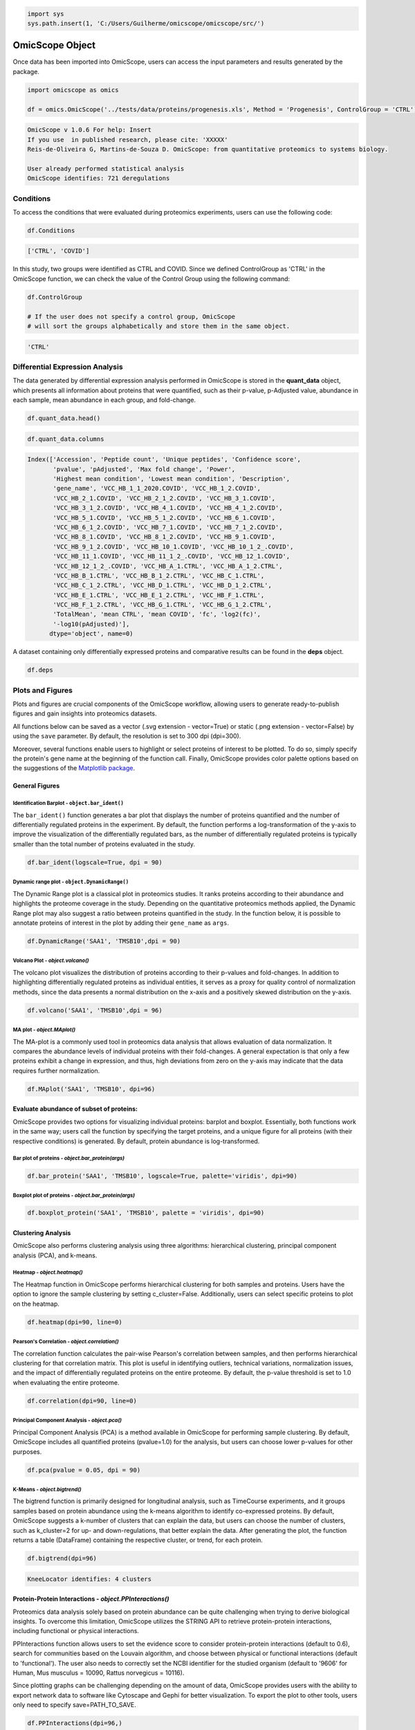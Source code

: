 
.. code-block:: python

   import sys
   sys.path.insert(1, 'C:/Users/Guilherme/omicscope/omicscope/src/')

OmicScope Object
================

Once data has been imported into OmicScope, users can access the input parameters and results generated by the package.

.. code-block:: python

   import omicscope as omics

   df = omics.OmicScope('../tests/data/proteins/progenesis.xls', Method = 'Progenesis', ControlGroup = 'CTRL')

.. code-block::

   OmicScope v 1.0.6 For help: Insert
   If you use  in published research, please cite: 'XXXXX'
   Reis-de-Oliveira G, Martins-de-Souza D. OmicScope: from quantitative proteomics to systems biology.

   User already performed statistical analysis
   OmicScope identifies: 721 deregulations



Conditions
----------

To access the conditions that were evaluated during proteomics experiments, users can use the following code:

.. code-block:: python

   df.Conditions

.. code-block::

   ['CTRL', 'COVID']




In this study, two groups were identified as CTRL and COVID. Since we defined ControlGroup as 'CTRL' in the OmicScope function, we can check the value of the Control Group using the following command:

.. code-block:: python

   df.ControlGroup

   # If the user does not specify a control group, OmicScope 
   # will sort the groups alphabetically and store them in the same object.

.. code-block::

   'CTRL'




Differential Expression Analysis
--------------------------------

The data generated by differential expression analysis performed in OmicScope is stored in the **quant_data** object, which presents all information about proteins that were quantified, such as their p-value, p-Adjusted value, abundance in each sample, mean abundance in each group, and fold-change. 

.. code-block:: python

   df.quant_data.head()


.. raw:: html

   <div>
   <style scoped>
       .dataframe tbody tr th:only-of-type {
           vertical-align: middle;
       }

       .dataframe tbody tr th {
           vertical-align: top;
       }

       .dataframe thead th {
           text-align: right;
       }
   </style>
   <table border="1" class="dataframe">
     <thead>
       <tr style="text-align: right;">
         <th></th>
         <th>Accession</th>
         <th>Peptide count</th>
         <th>Unique peptides</th>
         <th>Confidence score</th>
         <th>pvalue</th>
         <th>pAdjusted</th>
         <th>Max fold change</th>
         <th>Power</th>
         <th>Highest mean condition</th>
         <th>Lowest mean condition</th>
         <th>...</th>
         <th>VCC_HB_F_1.CTRL</th>
         <th>VCC_HB_F_1_2.CTRL</th>
         <th>VCC_HB_G_1.CTRL</th>
         <th>VCC_HB_G_1_2.CTRL</th>
         <th>TotalMean</th>
         <th>mean CTRL</th>
         <th>mean COVID</th>
         <th>fc</th>
         <th>log2(fc)</th>
         <th>-log10(pAdjusted)</th>
       </tr>
     </thead>
     <tbody>
       <tr>
         <th>0</th>
         <td>P0DJI8</td>
         <td>1</td>
         <td>1</td>
         <td>6.8809</td>
         <td>0.000000e+00</td>
         <td>0.000000</td>
         <td>2.192654</td>
         <td>1.000000</td>
         <td>COVID</td>
         <td>CTRL</td>
         <td>...</td>
         <td>12731.691404</td>
         <td>13233.853968</td>
         <td>15059.764993</td>
         <td>12423.510364</td>
         <td>2.387711e+04</td>
         <td>13618.731398</td>
         <td>2.986117e+04</td>
         <td>2.192654</td>
         <td>1.132678</td>
         <td>inf</td>
       </tr>
       <tr>
         <th>1</th>
         <td>P63313</td>
         <td>2</td>
         <td>0</td>
         <td>24.1939</td>
         <td>0.000000e+00</td>
         <td>0.000000</td>
         <td>3.823799</td>
         <td>1.000000</td>
         <td>COVID</td>
         <td>CTRL</td>
         <td>...</td>
         <td>17326.752285</td>
         <td>20652.845491</td>
         <td>14966.798526</td>
         <td>13492.881514</td>
         <td>4.194799e+04</td>
         <td>15070.491165</td>
         <td>5.762653e+04</td>
         <td>3.823799</td>
         <td>1.935007</td>
         <td>inf</td>
       </tr>
       <tr>
         <th>2</th>
         <td>P03886</td>
         <td>3</td>
         <td>0</td>
         <td>24.0213</td>
         <td>1.299387e-07</td>
         <td>0.000041</td>
         <td>1.386199</td>
         <td>0.999998</td>
         <td>CTRL</td>
         <td>COVID</td>
         <td>...</td>
         <td>122412.705135</td>
         <td>115490.657307</td>
         <td>136493.069796</td>
         <td>143254.473213</td>
         <td>9.672463e+04</td>
         <td>117378.518567</td>
         <td>8.467654e+04</td>
         <td>0.721397</td>
         <td>-0.471134</td>
         <td>4.390512</td>
       </tr>
       <tr>
         <th>3</th>
         <td>Q9BSM1</td>
         <td>2</td>
         <td>2</td>
         <td>12.2670</td>
         <td>5.516988e-07</td>
         <td>0.000105</td>
         <td>1.726615</td>
         <td>0.999984</td>
         <td>COVID</td>
         <td>CTRL</td>
         <td>...</td>
         <td>16792.299671</td>
         <td>17921.537559</td>
         <td>21259.563932</td>
         <td>23265.526938</td>
         <td>3.388698e+04</td>
         <td>23227.525099</td>
         <td>4.010499e+04</td>
         <td>1.726615</td>
         <td>0.787946</td>
         <td>3.979791</td>
       </tr>
       <tr>
         <th>4</th>
         <td>O94819</td>
         <td>32</td>
         <td>16</td>
         <td>190.5708</td>
         <td>5.575815e-07</td>
         <td>0.000105</td>
         <td>1.245223</td>
         <td>0.999984</td>
         <td>COVID</td>
         <td>CTRL</td>
         <td>...</td>
         <td>770950.278605</td>
         <td>798518.655465</td>
         <td>847853.002726</td>
         <td>836297.424534</td>
         <td>1.025731e+06</td>
         <td>888172.927691</td>
         <td>1.105973e+06</td>
         <td>1.245223</td>
         <td>0.316404</td>
         <td>3.979791</td>
       </tr>
     </tbody>
   </table>
   <p>5 rows × 56 columns</p>
   </div>


.. code-block:: python

   df.quant_data.columns

.. code-block::

   Index(['Accession', 'Peptide count', 'Unique peptides', 'Confidence score',
          'pvalue', 'pAdjusted', 'Max fold change', 'Power',
          'Highest mean condition', 'Lowest mean condition', 'Description',
          'gene_name', 'VCC_HB_1_1_2020.COVID', 'VCC_HB_1_2.COVID',
          'VCC_HB_2_1.COVID', 'VCC_HB_2_1_2.COVID', 'VCC_HB_3_1.COVID',
          'VCC_HB_3_1_2.COVID', 'VCC_HB_4_1.COVID', 'VCC_HB_4_1_2.COVID',
          'VCC_HB_5_1.COVID', 'VCC_HB_5_1_2.COVID', 'VCC_HB_6_1.COVID',
          'VCC_HB_6_1_2.COVID', 'VCC_HB_7_1.COVID', 'VCC_HB_7_1_2.COVID',
          'VCC_HB_8_1.COVID', 'VCC_HB_8_1_2.COVID', 'VCC_HB_9_1.COVID',
          'VCC_HB_9_1_2.COVID', 'VCC_HB_10_1.COVID', 'VCC_HB_10_1_2_.COVID',
          'VCC_HB_11_1.COVID', 'VCC_HB_11_1_2_.COVID', 'VCC_HB_12_1.COVID',
          'VCC_HB_12_1_2_.COVID', 'VCC_HB_A_1.CTRL', 'VCC_HB_A_1_2.CTRL',
          'VCC_HB_B_1.CTRL', 'VCC_HB_B_1_2.CTRL', 'VCC_HB_C_1.CTRL',
          'VCC_HB_C_1_2.CTRL', 'VCC_HB_D_1.CTRL', 'VCC_HB_D_1_2.CTRL',
          'VCC_HB_E_1.CTRL', 'VCC_HB_E_1_2.CTRL', 'VCC_HB_F_1.CTRL',
          'VCC_HB_F_1_2.CTRL', 'VCC_HB_G_1.CTRL', 'VCC_HB_G_1_2.CTRL',
          'TotalMean', 'mean CTRL', 'mean COVID', 'fc', 'log2(fc)',
          '-log10(pAdjusted)'],
         dtype='object', name=0)




A dataset containing only differentially expressed proteins and comparative results can be found in the **deps** object.

.. code-block:: python

   df.deps


.. raw:: html

   <div>
   <style scoped>
       .dataframe tbody tr th:only-of-type {
           vertical-align: middle;
       }

       .dataframe tbody tr th {
           vertical-align: top;
       }

       .dataframe thead th {
           text-align: right;
       }
   </style>
   <table border="1" class="dataframe">
     <thead>
       <tr style="text-align: right;">
         <th></th>
         <th>gene_name</th>
         <th>Accession</th>
         <th>pAdjusted</th>
         <th>-log10(pAdjusted)</th>
         <th>log2(fc)</th>
       </tr>
     </thead>
     <tbody>
       <tr>
         <th>0</th>
         <td>SAA1</td>
         <td>P0DJI8</td>
         <td>0.000000</td>
         <td>inf</td>
         <td>1.132678</td>
       </tr>
       <tr>
         <th>1</th>
         <td>TMSB10</td>
         <td>P63313</td>
         <td>0.000000</td>
         <td>inf</td>
         <td>1.935007</td>
       </tr>
       <tr>
         <th>2</th>
         <td>MT-ND1</td>
         <td>P03886</td>
         <td>0.000041</td>
         <td>4.390512</td>
         <td>-0.471134</td>
       </tr>
       <tr>
         <th>3</th>
         <td>PCGF1</td>
         <td>Q9BSM1</td>
         <td>0.000105</td>
         <td>3.979791</td>
         <td>0.787946</td>
       </tr>
       <tr>
         <th>4</th>
         <td>KBTBD11</td>
         <td>O94819</td>
         <td>0.000105</td>
         <td>3.979791</td>
         <td>0.316404</td>
       </tr>
       <tr>
         <th>...</th>
         <td>...</td>
         <td>...</td>
         <td>...</td>
         <td>...</td>
         <td>...</td>
       </tr>
       <tr>
         <th>730</th>
         <td>NDUFAF4</td>
         <td>Q9P032</td>
         <td>0.049305</td>
         <td>1.307110</td>
         <td>-0.309369</td>
       </tr>
       <tr>
         <th>731</th>
         <td>HPCAL1</td>
         <td>P37235</td>
         <td>0.049335</td>
         <td>1.306847</td>
         <td>0.273795</td>
       </tr>
       <tr>
         <th>732</th>
         <td>METTL7A</td>
         <td>Q9H8H3</td>
         <td>0.049393</td>
         <td>1.306333</td>
         <td>0.432424</td>
       </tr>
       <tr>
         <th>733</th>
         <td>NDEL1</td>
         <td>Q9GZM8</td>
         <td>0.049710</td>
         <td>1.303558</td>
         <td>0.191609</td>
       </tr>
       <tr>
         <th>734</th>
         <td>TKFC</td>
         <td>Q3LXA3</td>
         <td>0.049777</td>
         <td>1.302972</td>
         <td>0.248767</td>
       </tr>
     </tbody>
   </table>
   <p>721 rows × 5 columns</p>
   </div>


Plots and Figures
-----------------

Plots and figures are crucial components of the OmicScope workflow, allowing users to generate ready-to-publish figures and gain insights into proteomics datasets.

All functions below can be saved as a vector (.svg extension - vector=True) or static (.png extension - vector=False) by using the ``save`` parameter. By default, the resolution is set to 300 dpi (dpi=300).

Moreover, several functions enable users to highlight or select proteins of interest to be plotted. To do so, simply specify the protein's gene name at the beginning of the function call. Finally, OmicScope provides color palette options based on the suggestions of the `Matplotlib package <https://matplotlib.org/stable/tutorials/colors/colormaps.html>`_.

General Figures
^^^^^^^^^^^^^^^

Identification Barplot - ``object.bar_ident()``
~~~~~~~~~~~~~~~~~~~~~~~~~~~~~~~~~~~~~~~~~~~~~~~~~~~

The ``bar_ident()`` function generates a bar plot that displays the number of proteins quantified and the number of differentially regulated proteins in the experiment. By default, the function performs a log-transformation of the y-axis to improve the visualization of the differentially regulated bars, as the number of differentially regulated proteins is typically smaller than the total number of proteins evaluated in the study.

.. code-block:: python

   df.bar_ident(logscale=True, dpi = 90)


.. image:: omicscope_files/omicscope_15_0.png
   :alt: png



Dynamic range plot - ``object.DynamicRange()``
~~~~~~~~~~~~~~~~~~~~~~~~~~~~~~~~~~~~~~~~~~~~~~~~~~

The Dynamic Range plot is a classical plot in proteomics studies. It ranks proteins according to their abundance and highlights the proteome coverage in the study. Depending on the quantitative proteomics methods applied, the Dynamic Range plot may also suggest a ratio between proteins quantified in the study. In the function below, it is possible to annotate proteins of interest in the plot by adding their ``gene_name`` as ``args``.

.. code-block:: python

   df.DynamicRange('SAA1', 'TMSB10',dpi = 90)


.. image:: omicscope_files/omicscope_17_0.png
   :alt: png


Volcano Plot - *object.volcano()*
~~~~~~~~~~~~~~~~~~~~~~~~~~~~~~~~~~~~~

The volcano plot visualizes the distribution of proteins according to their p-values and fold-changes. In addition to highlighting differentially regulated proteins as individual entities, it serves as a proxy for quality control of normalization methods, since the data presents a normal distribution on the x-axis and a positively skewed distribution on the y-axis.

.. code-block:: python

   df.volcano('SAA1', 'TMSB10',dpi = 96)


.. image:: omicscope_files/omicscope_19_0.png
   :alt: png


MA plot - *object.MAplot()*
~~~~~~~~~~~~~~~~~~~~~~~~~~~~~~~

The MA-plot is a commonly used tool in proteomics data analysis that allows evaluation of data normalization. It compares the abundance levels of individual proteins with their fold-changes. A general expectation is that only a few proteins exhibit a change in expression, and thus, high deviations from zero on the y-axis may indicate that the data requires further normalization.

.. code-block:: python

   df.MAplot('SAA1', 'TMSB10', dpi=96)


.. image:: omicscope_files/omicscope_21_0.png
   :alt: png


Evaluate abundance of subset of proteins:
^^^^^^^^^^^^^^^^^^^^^^^^^^^^^^^^^^^^^^^^^

OmicScope provides two options for visualizing individual proteins: barplot and boxplot. Essentially, both functions work in the same way; users call the function by specifying the target proteins, and a unique figure for all proteins (with their respective conditions) is generated. By default, protein abundance is log-transformed.

Bar plot of proteins - *object.bar_protein(args)*
~~~~~~~~~~~~~~~~~~~~~~~~~~~~~~~~~~~~~~~~~~~~~~~~~~~~~

.. code-block:: python

   df.bar_protein('SAA1', 'TMSB10', logscale=True, palette='viridis', dpi=90)


.. image:: omicscope_files/omicscope_23_0.png
   :alt: png


Boxplot plot of proteins - *object.bar_protein(args)*
~~~~~~~~~~~~~~~~~~~~~~~~~~~~~~~~~~~~~~~~~~~~~~~~~~~~~~~~~

.. code-block:: python

   df.boxplot_protein('SAA1', 'TMSB10', palette = 'viridis', dpi=90)


.. image:: omicscope_files/omicscope_25_0.png
   :alt: png


Clustering Analysis
^^^^^^^^^^^^^^^^^^^

OmicScope also performs clustering analysis using three algorithms: hierarchical clustering, principal component analysis (PCA), and k-means. 

Heatmap - *object.heatmap()*
~~~~~~~~~~~~~~~~~~~~~~~~~~~~~~~~

The Heatmap function in OmicScope performs hierarchical clustering for both samples and proteins. Users have the option to ignore the sample clustering by setting c_cluster=False. Additionally, users can select specific proteins to plot on the heatmap.

.. code-block:: python

   df.heatmap(dpi=90, line=0)


.. image:: omicscope_files/omicscope_28_0.png
   :alt: png


Pearson's Correlation - *object.correlation()*
~~~~~~~~~~~~~~~~~~~~~~~~~~~~~~~~~~~~~~~~~~~~~~~~~~

The correlation function calculates the pair-wise Pearson's correlation between samples, and then performs hierarchical clustering for that correlation matrix. This plot is useful in identifying outliers, technical variations, normalization issues, and the impact of differentially regulated proteins on the entire proteome. By default, the p-value threshold is set to 1.0 when evaluating the entire proteome.

.. code-block:: python

   df.correlation(dpi=90, line=0)


.. image:: omicscope_files/omicscope_30_0.png
   :alt: png


Principal Component Analysis - *object.pca()*
~~~~~~~~~~~~~~~~~~~~~~~~~~~~~~~~~~~~~~~~~~~~~~~~~

Principal Component Analysis (PCA) is a method available in OmicScope for performing sample clustering. By default, OmicScope includes all quantified proteins (pvalue=1.0) for the analysis, but users can choose lower p-values for other purposes.

.. code-block:: python

   df.pca(pvalue = 0.05, dpi = 90)


.. image:: omicscope_files/omicscope_32_0.png
   :alt: png


K-Means - *object.bigtrend()*
~~~~~~~~~~~~~~~~~~~~~~~~~~~~~~~~~

The bigtrend function is primarily designed for longitudinal analysis, such as TimeCourse experiments, and it groups samples based on protein abundance using the k-means algorithm to identify co-expressed proteins. By default, OmicScope suggests a k-number of clusters that can explain the data, but users can choose the number of clusters, such as k_cluster=2 for up- and down-regulations, that better explain the data. After generating the plot, the function returns a table (DataFrame) containing the respective cluster, or trend, for each protein.

.. code-block:: python

   df.bigtrend(dpi=96)

.. code-block::

   KneeLocator identifies: 4 clusters






.. image:: omicscope_files/omicscope_34_1.png
   :alt: png



.. raw:: html

   <div>
   <style scoped>
       .dataframe tbody tr th:only-of-type {
           vertical-align: middle;
       }

       .dataframe tbody tr th {
           vertical-align: top;
       }

       .dataframe thead th {
           text-align: right;
       }
   </style>
   <table border="1" class="dataframe">
     <thead>
       <tr style="text-align: right;">
         <th></th>
         <th>Accession</th>
         <th>cluster</th>
         <th>sample</th>
         <th>value</th>
         <th>Condition</th>
         <th>gene_name</th>
       </tr>
     </thead>
     <tbody>
       <tr>
         <th>0</th>
         <td>P0DJI8</td>
         <td>1</td>
         <td>COVID-1</td>
         <td>0.708253</td>
         <td>COVID</td>
         <td>SAA1</td>
       </tr>
       <tr>
         <th>1</th>
         <td>P63313</td>
         <td>1</td>
         <td>COVID-1</td>
         <td>1.073007</td>
         <td>COVID</td>
         <td>TMSB10</td>
       </tr>
       <tr>
         <th>2</th>
         <td>P03886</td>
         <td>0</td>
         <td>COVID-1</td>
         <td>0.296643</td>
         <td>COVID</td>
         <td>MT-ND1</td>
       </tr>
       <tr>
         <th>3</th>
         <td>Q9BSM1</td>
         <td>2</td>
         <td>COVID-1</td>
         <td>-0.565035</td>
         <td>COVID</td>
         <td>PCGF1</td>
       </tr>
       <tr>
         <th>4</th>
         <td>O94819</td>
         <td>2</td>
         <td>COVID-1</td>
         <td>0.030960</td>
         <td>COVID</td>
         <td>KBTBD11</td>
       </tr>
       <tr>
         <th>...</th>
         <td>...</td>
         <td>...</td>
         <td>...</td>
         <td>...</td>
         <td>...</td>
         <td>...</td>
       </tr>
       <tr>
         <th>27393</th>
         <td>Q9P032</td>
         <td>0</td>
         <td>CTRL-14</td>
         <td>1.395631</td>
         <td>CTRL</td>
         <td>NDUFAF4</td>
       </tr>
       <tr>
         <th>27394</th>
         <td>P37235</td>
         <td>3</td>
         <td>CTRL-14</td>
         <td>-0.317758</td>
         <td>CTRL</td>
         <td>HPCAL1</td>
       </tr>
       <tr>
         <th>27395</th>
         <td>Q9H8H3</td>
         <td>2</td>
         <td>CTRL-14</td>
         <td>-0.827069</td>
         <td>CTRL</td>
         <td>METTL7A</td>
       </tr>
       <tr>
         <th>27396</th>
         <td>Q9GZM8</td>
         <td>1</td>
         <td>CTRL-14</td>
         <td>-0.758909</td>
         <td>CTRL</td>
         <td>NDEL1</td>
       </tr>
       <tr>
         <th>27397</th>
         <td>Q3LXA3</td>
         <td>2</td>
         <td>CTRL-14</td>
         <td>-1.128265</td>
         <td>CTRL</td>
         <td>TKFC</td>
       </tr>
     </tbody>
   </table>
   <p>27398 rows × 6 columns</p>
   </div>


Protein-Protein Interactions - *object.PPInteractions()*
^^^^^^^^^^^^^^^^^^^^^^^^^^^^^^^^^^^^^^^^^^^^^^^^^^^^^^^^^^^^

Proteomics data analysis solely based on protein abundance can be quite challenging when trying to derive biological insights. To overcome this limitation, OmicScope utilizes the STRING API to retrieve protein-protein interactions, including functional or physical interactions.

PPInteractions function allows users to set the evidence score to consider protein-protein interactions (default to 0.6), search for communities based on the Louvain algorithm, and choose between physical or functional interactions (default to 'functional'). The user also needs to correctly set the NCBI identifier for the studied organism (default to '9606' for Human, Mus musculus = 10090, Rattus norvegicus = 10116).

Since plotting graphs can be challenging depending on the amount of data, OmicScope provides users with the ability to export network data to software like Cytoscape and Gephi for better visualization. To export the plot to other tools, users only need to specify save=PATH_TO_SAVE.

.. code-block:: python

   df.PPInteractions(dpi=96,)

.. code-block::

   <networkx.classes.graph.Graph at 0x22a28c89650>







.. image:: omicscope_files/omicscope_36_1.png
   :alt: png

